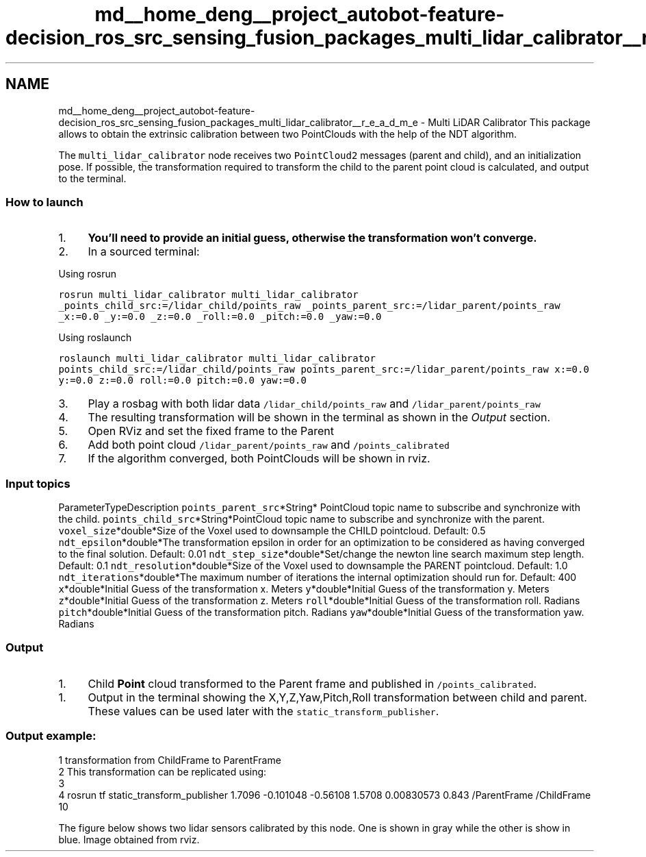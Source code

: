 .TH "md__home_deng__project_autobot-feature-decision_ros_src_sensing_fusion_packages_multi_lidar_calibrator__r_e_a_d_m_e" 3 "Fri May 22 2020" "Autoware_Doxygen" \" -*- nroff -*-
.ad l
.nh
.SH NAME
md__home_deng__project_autobot-feature-decision_ros_src_sensing_fusion_packages_multi_lidar_calibrator__r_e_a_d_m_e \- Multi LiDAR Calibrator 
This package allows to obtain the extrinsic calibration between two PointClouds with the help of the NDT algorithm\&.
.PP
The \fCmulti_lidar_calibrator\fP node receives two \fCPointCloud2\fP messages (parent and child), and an initialization pose\&. If possible, the transformation required to transform the child to the parent point cloud is calculated, and output to the terminal\&.
.PP
.SS "How to launch"
.PP
.IP "1." 4
\fBYou'll need to provide an initial guess, otherwise the transformation won't converge\&.\fP
.IP "2." 4
In a sourced terminal:
.PP
.PP
Using rosrun
.PP
\fCrosrun multi_lidar_calibrator multi_lidar_calibrator _points_child_src:=/lidar_child/points_raw _points_parent_src:=/lidar_parent/points_raw _x:=0\&.0 _y:=0\&.0 _z:=0\&.0 _roll:=0\&.0 _pitch:=0\&.0 _yaw:=0\&.0\fP
.PP
Using roslaunch
.PP
\fCroslaunch multi_lidar_calibrator multi_lidar_calibrator points_child_src:=/lidar_child/points_raw points_parent_src:=/lidar_parent/points_raw x:=0\&.0 y:=0\&.0 z:=0\&.0 roll:=0\&.0 pitch:=0\&.0 yaw:=0\&.0\fP
.PP
.IP "3." 4
Play a rosbag with both lidar data \fC/lidar_child/points_raw\fP and \fC/lidar_parent/points_raw\fP
.IP "4." 4
The resulting transformation will be shown in the terminal as shown in the \fIOutput\fP section\&.
.IP "5." 4
Open RViz and set the fixed frame to the Parent
.IP "6." 4
Add both point cloud \fC/lidar_parent/points_raw\fP and \fC/points_calibrated\fP
.IP "7." 4
If the algorithm converged, both PointClouds will be shown in rviz\&.
.PP
.PP
.SS "Input topics"
.PP
ParameterTypeDescription  \fCpoints_parent_src\fP*String* PointCloud topic name to subscribe and synchronize with the child\&. \fCpoints_child_src\fP*String*PointCloud topic name to subscribe and synchronize with the parent\&. \fCvoxel_size\fP*double*Size of the Voxel used to downsample the CHILD pointcloud\&. Default: 0\&.5 \fCndt_epsilon\fP*double*The transformation epsilon in order for an optimization to be considered as having converged to the final solution\&. Default: 0\&.01 \fCndt_step_size\fP*double*Set/change the newton line search maximum step length\&. Default: 0\&.1 \fCndt_resolution\fP*double*Size of the Voxel used to downsample the PARENT pointcloud\&. Default: 1\&.0 \fCndt_iterations\fP*double*The maximum number of iterations the internal optimization should run for\&. Default: 400 \fCx\fP*double*Initial Guess of the transformation x\&. Meters \fCy\fP*double*Initial Guess of the transformation y\&. Meters \fCz\fP*double*Initial Guess of the transformation z\&. Meters \fCroll\fP*double*Initial Guess of the transformation roll\&. Radians \fCpitch\fP*double*Initial Guess of the transformation pitch\&. Radians \fCyaw\fP*double*Initial Guess of the transformation yaw\&. Radians 
.SS "Output"
.PP
.IP "1." 4
Child \fBPoint\fP cloud transformed to the Parent frame and published in \fC/points_calibrated\fP\&.
.PP
.IP "1." 4
Output in the terminal showing the X,Y,Z,Yaw,Pitch,Roll transformation between child and parent\&. These values can be used later with the \fCstatic_transform_publisher\fP\&.
.PP
.PP
.SS "Output example:"
.PP
.PP
.nf
1 transformation from ChildFrame to ParentFrame
2 This transformation can be replicated using:
3 
4 rosrun tf static_transform_publisher 1\&.7096 -0\&.101048 -0\&.56108 1\&.5708 0\&.00830573  0\&.843 /ParentFrame /ChildFrame 10
.fi
.PP
 The figure below shows two lidar sensors calibrated by this node\&. One is shown in gray while the other is show in blue\&. Image obtained from rviz\&.
.PP
 
